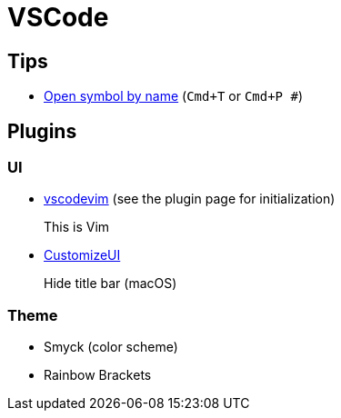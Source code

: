 = VSCode
:vscodevim: https://github.com/VSCodeVim/Vim[vscodevim]
:ui: https://github.com/iocave/customize-ui[CustomizeUI]

== Tips

* https://code.visualstudio.com/docs/editor/editingevolved#_open-symbol-by-name[Open symbol by name] (`Cmd+T` or `Cmd+P #`)

== Plugins

=== UI

* {vscodevim} (see the plugin page for initialization)
+
This is Vim

* {ui}
+
Hide title bar (macOS)

=== Theme

* Smyck (color scheme)
* Rainbow Brackets


